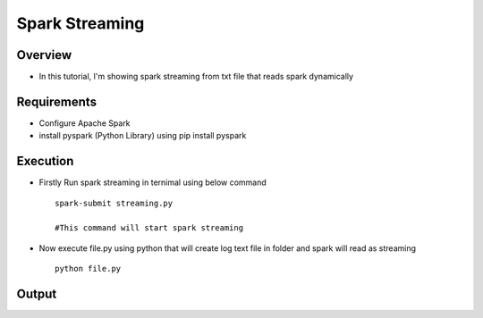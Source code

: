 ===============
Spark Streaming
===============

Overview
========

- In this tutorial, I'm showing spark streaming from txt file that reads spark dynamically

Requirements
============

- Configure Apache Spark
- install pyspark (Python Library) using pip install pyspark


Execution
=============



- Firstly Run spark streaming in ternimal using below command ::

   spark-submit streaming.py

   #This command will start spark streaming

- Now execute file.py using python that will create log text file in folder and spark will read as streaming ::

   python file.py


Output
======

.. image:: snap.png
   :width: 400px


